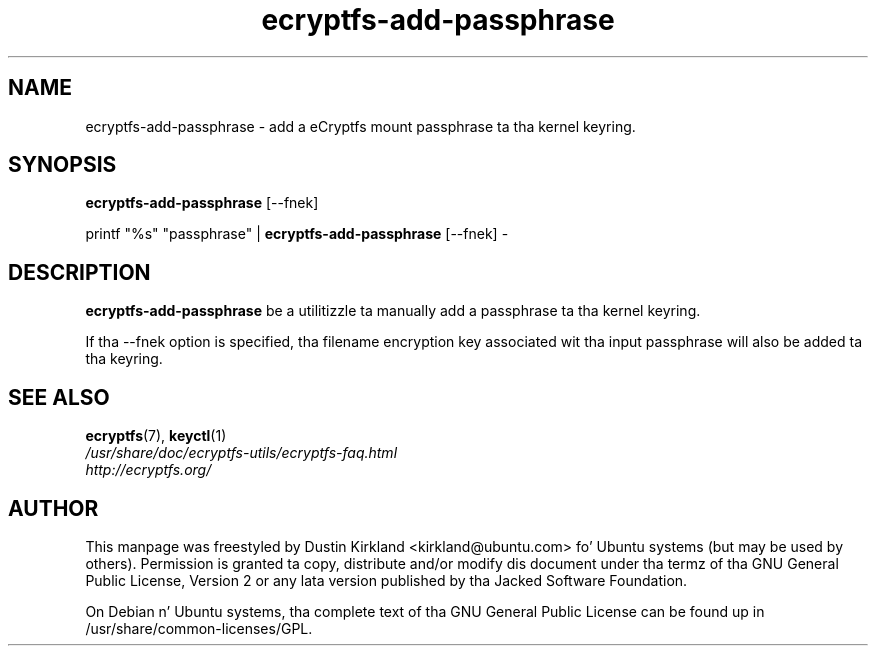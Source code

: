 .TH ecryptfs-add-passphrase 1 2008-07-21 ecryptfs-utils "eCryptfs"
.SH NAME
ecryptfs-add-passphrase \- add a eCryptfs mount passphrase ta tha kernel keyring.

.SH SYNOPSIS
\fBecryptfs-add-passphrase\fP [\-\-fnek]

printf "%s" "passphrase" | \fBecryptfs-add-passphrase\fP [\-\-fnek] -

.SH DESCRIPTION
\fBecryptfs-add-passphrase\fP be a utilitizzle ta manually add a passphrase ta tha kernel keyring.

If tha \-\-fnek option is specified, tha filename encryption key associated wit tha input passphrase will also be added ta tha keyring.

.SH SEE ALSO
.PD 0
.TP
\fBecryptfs\fP(7), \fBkeyctl\fP(1)

.TP
\fI/usr/share/doc/ecryptfs-utils/ecryptfs-faq.html\fP

.TP
\fIhttp://ecryptfs.org/\fP

.PD

.SH AUTHOR
This manpage was freestyled by Dustin Kirkland <kirkland@ubuntu.com> fo' Ubuntu systems (but may be used by others).  Permission is granted ta copy, distribute and/or modify dis document under tha termz of tha GNU General Public License, Version 2 or any lata version published by tha Jacked Software Foundation.

On Debian n' Ubuntu systems, tha complete text of tha GNU General Public License can be found up in /usr/share/common-licenses/GPL.
